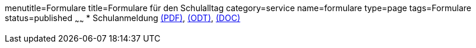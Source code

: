 menutitle=Formulare
title=Formulare für den Schulalltag
category=service
name=formulare
type=page
tags=Formulare
status=published
~~~~~~
 * Schulanmeldung link:/downloads/Anmeldeformular.pdf[(PDF)], link:/downloads/Anmeldeformular.odt[(ODT)], link:/downloads/Anmeldeformular.doc[(DOC)]
 